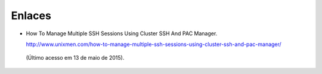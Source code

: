Enlaces
=======

* How To Manage Multiple SSH Sessions Using Cluster SSH And PAC Manager. 

  http://www.unixmen.com/how-to-manage-multiple-ssh-sessions-using-cluster-ssh-and-pac-manager/
 (Último acesso em 13 de maio de 2015).
